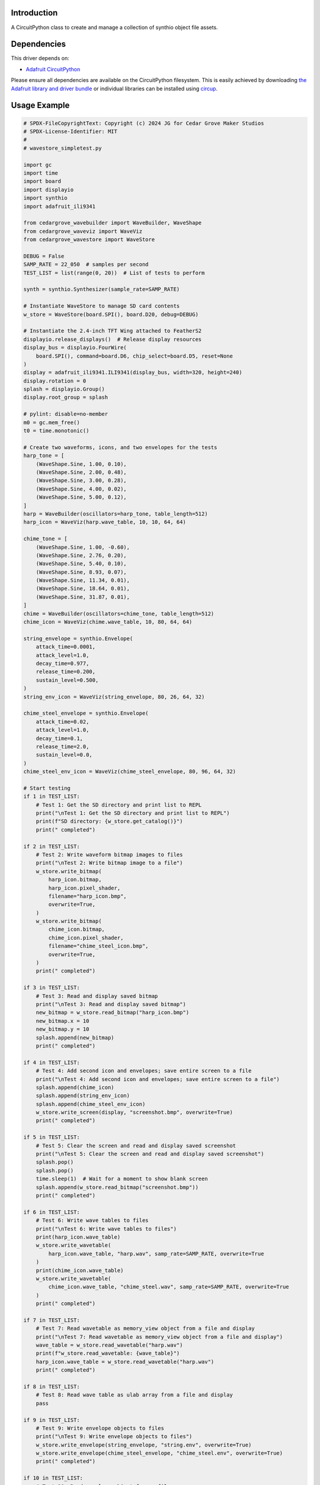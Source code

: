 Introduction
============

.. image:: https://img.shields.io/discord/327254708534116352.svg
    :target: https://adafru.it/discord
    :alt: Discord


.. image:: https://github.com/CedarGroveStudios/CircuitPython_WaveStore/workflows/Build%20CI/badge.svg
    :target: https://github.com/CedarGroveStudios/CircuitPython_WaveStore/actions
    :alt: Build Status


.. image:: https://img.shields.io/badge/code%20style-black-000000.svg
    :target: https://github.com/psf/black
    :alt: Code Style: Black

A CircuitPython class to create and manage a collection of synthio object file assets.


Dependencies
=============
This driver depends on:

* `Adafruit CircuitPython <https://github.com/adafruit/circuitpython>`_

Please ensure all dependencies are available on the CircuitPython filesystem.
This is easily achieved by downloading
`the Adafruit library and driver bundle <https://circuitpython.org/libraries>`_
or individual libraries can be installed using
`circup <https://github.com/adafruit/circup>`_.



Usage Example
=============

.. code-block:: python

    # SPDX-FileCopyrightText: Copyright (c) 2024 JG for Cedar Grove Maker Studios
    # SPDX-License-Identifier: MIT
    #
    # wavestore_simpletest.py

    import gc
    import time
    import board
    import displayio
    import synthio
    import adafruit_ili9341

    from cedargrove_wavebuilder import WaveBuilder, WaveShape
    from cedargrove_waveviz import WaveViz
    from cedargrove_wavestore import WaveStore

    DEBUG = False
    SAMP_RATE = 22_050  # samples per second
    TEST_LIST = list(range(0, 20))  # List of tests to perform

    synth = synthio.Synthesizer(sample_rate=SAMP_RATE)

    # Instantiate WaveStore to manage SD card contents
    w_store = WaveStore(board.SPI(), board.D20, debug=DEBUG)

    # Instantiate the 2.4-inch TFT Wing attached to FeatherS2
    displayio.release_displays()  # Release display resources
    display_bus = displayio.FourWire(
        board.SPI(), command=board.D6, chip_select=board.D5, reset=None
    )
    display = adafruit_ili9341.ILI9341(display_bus, width=320, height=240)
    display.rotation = 0
    splash = displayio.Group()
    display.root_group = splash

    # pylint: disable=no-member
    m0 = gc.mem_free()
    t0 = time.monotonic()

    # Create two waveforms, icons, and two envelopes for the tests
    harp_tone = [
        (WaveShape.Sine, 1.00, 0.10),
        (WaveShape.Sine, 2.00, 0.48),
        (WaveShape.Sine, 3.00, 0.28),
        (WaveShape.Sine, 4.00, 0.02),
        (WaveShape.Sine, 5.00, 0.12),
    ]
    harp = WaveBuilder(oscillators=harp_tone, table_length=512)
    harp_icon = WaveViz(harp.wave_table, 10, 10, 64, 64)

    chime_tone = [
        (WaveShape.Sine, 1.00, -0.60),
        (WaveShape.Sine, 2.76, 0.20),
        (WaveShape.Sine, 5.40, 0.10),
        (WaveShape.Sine, 8.93, 0.07),
        (WaveShape.Sine, 11.34, 0.01),
        (WaveShape.Sine, 18.64, 0.01),
        (WaveShape.Sine, 31.87, 0.01),
    ]
    chime = WaveBuilder(oscillators=chime_tone, table_length=512)
    chime_icon = WaveViz(chime.wave_table, 10, 80, 64, 64)

    string_envelope = synthio.Envelope(
        attack_time=0.0001,
        attack_level=1.0,
        decay_time=0.977,
        release_time=0.200,
        sustain_level=0.500,
    )
    string_env_icon = WaveViz(string_envelope, 80, 26, 64, 32)

    chime_steel_envelope = synthio.Envelope(
        attack_time=0.02,
        attack_level=1.0,
        decay_time=0.1,
        release_time=2.0,
        sustain_level=0.0,
    )
    chime_steel_env_icon = WaveViz(chime_steel_envelope, 80, 96, 64, 32)

    # Start testing
    if 1 in TEST_LIST:
        # Test 1: Get the SD directory and print list to REPL
        print("\nTest 1: Get the SD directory and print list to REPL")
        print(f"SD directory: {w_store.get_catalog()}")
        print(" completed")

    if 2 in TEST_LIST:
        # Test 2: Write waveform bitmap images to files
        print("\nTest 2: Write bitmap image to a file")
        w_store.write_bitmap(
            harp_icon.bitmap,
            harp_icon.pixel_shader,
            filename="harp_icon.bmp",
            overwrite=True,
        )
        w_store.write_bitmap(
            chime_icon.bitmap,
            chime_icon.pixel_shader,
            filename="chime_steel_icon.bmp",
            overwrite=True,
        )
        print(" completed")

    if 3 in TEST_LIST:
        # Test 3: Read and display saved bitmap
        print("\nTest 3: Read and display saved bitmap")
        new_bitmap = w_store.read_bitmap("harp_icon.bmp")
        new_bitmap.x = 10
        new_bitmap.y = 10
        splash.append(new_bitmap)
        print(" completed")

    if 4 in TEST_LIST:
        # Test 4: Add second icon and envelopes; save entire screen to a file
        print("\nTest 4: Add second icon and envelopes; save entire screen to a file")
        splash.append(chime_icon)
        splash.append(string_env_icon)
        splash.append(chime_steel_env_icon)
        w_store.write_screen(display, "screenshot.bmp", overwrite=True)
        print(" completed")

    if 5 in TEST_LIST:
        # Test 5: Clear the screen and read and display saved screenshot
        print("\nTest 5: Clear the screen and read and display saved screenshot")
        splash.pop()
        splash.pop()
        time.sleep(1)  # Wait for a moment to show blank screen
        splash.append(w_store.read_bitmap("screenshot.bmp"))
        print(" completed")

    if 6 in TEST_LIST:
        # Test 6: Write wave tables to files
        print("\nTest 6: Write wave tables to files")
        print(harp_icon.wave_table)
        w_store.write_wavetable(
            harp_icon.wave_table, "harp.wav", samp_rate=SAMP_RATE, overwrite=True
        )
        print(chime_icon.wave_table)
        w_store.write_wavetable(
            chime_icon.wave_table, "chime_steel.wav", samp_rate=SAMP_RATE, overwrite=True
        )
        print(" completed")

    if 7 in TEST_LIST:
        # Test 7: Read wavetable as memory_view object from a file and display
        print("\nTest 7: Read wavetable as memory_view object from a file and display")
        wave_table = w_store.read_wavetable("harp.wav")
        print(f"w_store.read_wavetable: {wave_table}")
        harp_icon.wave_table = w_store.read_wavetable("harp.wav")
        print(" completed")

    if 8 in TEST_LIST:
        # Test 8: Read wave table as ulab array from a file and display
        pass

    if 9 in TEST_LIST:
        # Test 9: Write envelope objects to files
        print("\nTest 9: Write envelope objects to files")
        w_store.write_envelope(string_envelope, "string.env", overwrite=True)
        w_store.write_envelope(chime_steel_envelope, "chime_steel.env", overwrite=True)
        print(" completed")

    if 10 in TEST_LIST:
        # Test 10: Read envelope object from a file
        print("\nTest 10: Read envelope object from a file")
        new_env = w_store.read_envelope("string.env")
        print(" completed")

    if 11 in TEST_LIST:
        # Test 11: Write envelope bitmap image to a file
        print("\nTest 11: Write envelope bitmap image to a file")
        w_store.write_bitmap(
            string_env_icon.bitmap,
            string_env_icon.pixel_shader,
            filename="string_env_icon.bmp",
            overwrite=True,
        )
        w_store.write_bitmap(
            chime_steel_env_icon.bitmap,
            chime_steel_env_icon.pixel_shader,
            filename="chime_steel_env_icon.bmp",
            overwrite=True,
        )
        print(" completed")

    if 12 in TEST_LIST:
        # Test 12: Write filter object to a file
        pass

    if 13 in TEST_LIST:
        # Test 13: Read filter object from file
        pass

    if 14 in TEST_LIST:
        # Test 14: Display wave table bitmap with transparency
        print("\nTest 14: Display wave table bitmap with transparency")
        new_bitmap = w_store.read_bitmap("streetchicken.bmp")
        splash.append(
            displayio.TileGrid(
                new_bitmap.bitmap, pixel_shader=new_bitmap.pixel_shader, x=170, y=15
            )
        )
    print(" completed")

    # All tests completed
    print("\n*** All tests completed ***")
    # pylint: disable=no-member
    print(f"mem_free delta: {gc.mem_free() - m0}")
    print(f"time delta: {time.monotonic() - t0}")
    while True:
        pass



Documentation
=============



Contributing
============

Contributions are welcome! Please read our `Code of Conduct
<https://github.com/CedarGroveStudios/Cedargrove_CircuitPython_WaveStore/blob/HEAD/CODE_OF_CONDUCT.md>`_
before contributing to help this project stay welcoming.
